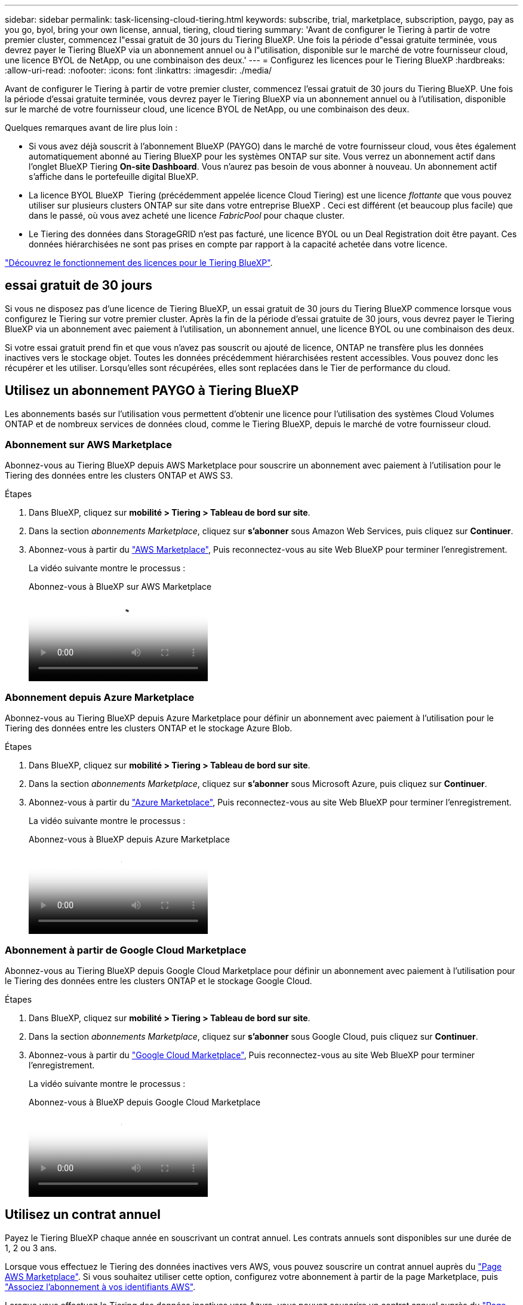 ---
sidebar: sidebar 
permalink: task-licensing-cloud-tiering.html 
keywords: subscribe, trial, marketplace, subscription, paygo, pay as you go, byol, bring your own license, annual, tiering, cloud tiering 
summary: 'Avant de configurer le Tiering à partir de votre premier cluster, commencez l"essai gratuit de 30 jours du Tiering BlueXP. Une fois la période d"essai gratuite terminée, vous devrez payer le Tiering BlueXP via un abonnement annuel ou à l"utilisation, disponible sur le marché de votre fournisseur cloud, une licence BYOL de NetApp, ou une combinaison des deux.' 
---
= Configurez les licences pour le Tiering BlueXP
:hardbreaks:
:allow-uri-read: 
:nofooter: 
:icons: font
:linkattrs: 
:imagesdir: ./media/


[role="lead"]
Avant de configurer le Tiering à partir de votre premier cluster, commencez l'essai gratuit de 30 jours du Tiering BlueXP. Une fois la période d'essai gratuite terminée, vous devrez payer le Tiering BlueXP via un abonnement annuel ou à l'utilisation, disponible sur le marché de votre fournisseur cloud, une licence BYOL de NetApp, ou une combinaison des deux.

Quelques remarques avant de lire plus loin :

* Si vous avez déjà souscrit à l'abonnement BlueXP (PAYGO) dans le marché de votre fournisseur cloud, vous êtes également automatiquement abonné au Tiering BlueXP pour les systèmes ONTAP sur site. Vous verrez un abonnement actif dans l'onglet BlueXP Tiering *On-site Dashboard*. Vous n'aurez pas besoin de vous abonner à nouveau. Un abonnement actif s'affiche dans le portefeuille digital BlueXP.
* La licence BYOL BlueXP  Tiering (précédemment appelée licence Cloud Tiering) est une licence _flottante_ que vous pouvez utiliser sur plusieurs clusters ONTAP sur site dans votre entreprise BlueXP . Ceci est différent (et beaucoup plus facile) que dans le passé, où vous avez acheté une licence _FabricPool_ pour chaque cluster.
* Le Tiering des données dans StorageGRID n'est pas facturé, une licence BYOL ou un Deal Registration doit être payant. Ces données hiérarchisées ne sont pas prises en compte par rapport à la capacité achetée dans votre licence.


link:concept-cloud-tiering.html#pricing-and-licenses["Découvrez le fonctionnement des licences pour le Tiering BlueXP"].



== essai gratuit de 30 jours

Si vous ne disposez pas d'une licence de Tiering BlueXP, un essai gratuit de 30 jours du Tiering BlueXP commence lorsque vous configurez le Tiering sur votre premier cluster. Après la fin de la période d'essai gratuite de 30 jours, vous devrez payer le Tiering BlueXP via un abonnement avec paiement à l'utilisation, un abonnement annuel, une licence BYOL ou une combinaison des deux.

Si votre essai gratuit prend fin et que vous n'avez pas souscrit ou ajouté de licence, ONTAP ne transfère plus les données inactives vers le stockage objet. Toutes les données précédemment hiérarchisées restent accessibles. Vous pouvez donc les récupérer et les utiliser. Lorsqu'elles sont récupérées, elles sont replacées dans le Tier de performance du cloud.



== Utilisez un abonnement PAYGO à Tiering BlueXP

Les abonnements basés sur l'utilisation vous permettent d'obtenir une licence pour l'utilisation des systèmes Cloud Volumes ONTAP et de nombreux services de données cloud, comme le Tiering BlueXP, depuis le marché de votre fournisseur cloud.



=== Abonnement sur AWS Marketplace

Abonnez-vous au Tiering BlueXP depuis AWS Marketplace pour souscrire un abonnement avec paiement à l'utilisation pour le Tiering des données entre les clusters ONTAP et AWS S3.

[[subscribe-aws]]
.Étapes
. Dans BlueXP, cliquez sur *mobilité > Tiering > Tableau de bord sur site*.
. Dans la section _abonnements Marketplace_, cliquez sur *s'abonner* sous Amazon Web Services, puis cliquez sur *Continuer*.
. Abonnez-vous à partir du https://aws.amazon.com/marketplace/pp/prodview-oorxakq6lq7m4["AWS Marketplace"^], Puis reconnectez-vous au site Web BlueXP pour terminer l'enregistrement.
+
La vidéo suivante montre le processus :

+
.Abonnez-vous à BlueXP sur AWS Marketplace
video::096e1740-d115-44cf-8c27-b051011611eb[panopto]




=== Abonnement depuis Azure Marketplace

Abonnez-vous au Tiering BlueXP depuis Azure Marketplace pour définir un abonnement avec paiement à l'utilisation pour le Tiering des données entre les clusters ONTAP et le stockage Azure Blob.

[[subscribe-azure]]
.Étapes
. Dans BlueXP, cliquez sur *mobilité > Tiering > Tableau de bord sur site*.
. Dans la section _abonnements Marketplace_, cliquez sur *s'abonner* sous Microsoft Azure, puis cliquez sur *Continuer*.
. Abonnez-vous à partir du https://azuremarketplace.microsoft.com/en-us/marketplace/apps/netapp.cloud-manager?tab=Overview["Azure Marketplace"^], Puis reconnectez-vous au site Web BlueXP pour terminer l'enregistrement.
+
La vidéo suivante montre le processus :

+
.Abonnez-vous à BlueXP depuis Azure Marketplace
video::b7e97509-2ecf-4fa0-b39b-b0510109a318[panopto]




=== Abonnement à partir de Google Cloud Marketplace

Abonnez-vous au Tiering BlueXP depuis Google Cloud Marketplace pour définir un abonnement avec paiement à l'utilisation pour le Tiering des données entre les clusters ONTAP et le stockage Google Cloud.

[[subscribe-gcp]]
.Étapes
. Dans BlueXP, cliquez sur *mobilité > Tiering > Tableau de bord sur site*.
. Dans la section _abonnements Marketplace_, cliquez sur *s'abonner* sous Google Cloud, puis cliquez sur *Continuer*.
. Abonnez-vous à partir du https://console.cloud.google.com/marketplace/details/netapp-cloudmanager/cloud-manager?supportedpurview=project["Google Cloud Marketplace"^], Puis reconnectez-vous au site Web BlueXP pour terminer l'enregistrement.
+
La vidéo suivante montre le processus :

+
.Abonnez-vous à BlueXP depuis Google Cloud Marketplace
video::373b96de-3691-4d84-b3f3-b05101161638[panopto]




== Utilisez un contrat annuel

Payez le Tiering BlueXP chaque année en souscrivant un contrat annuel. Les contrats annuels sont disponibles sur une durée de 1, 2 ou 3 ans.

Lorsque vous effectuez le Tiering des données inactives vers AWS, vous pouvez souscrire un contrat annuel auprès du https://aws.amazon.com/marketplace/pp/prodview-q7dg6zwszplri["Page AWS Marketplace"^]. Si vous souhaitez utiliser cette option, configurez votre abonnement à partir de la page Marketplace, puis https://docs.netapp.com/us-en/bluexp-setup-admin/task-adding-aws-accounts.html#associate-an-aws-subscription["Associez l'abonnement à vos identifiants AWS"^].

Lorsque vous effectuez le Tiering des données inactives vers Azure, vous pouvez souscrire un contrat annuel auprès du https://azuremarketplace.microsoft.com/en-us/marketplace/apps/netapp.netapp-bluexp["Page Azure Marketplace"^]. Si vous souhaitez utiliser cette option, configurez votre abonnement à partir de la page Marketplace, puis https://docs.netapp.com/us-en/bluexp-setup-admin/task-adding-azure-accounts.html#subscribe["Associez l'abonnement à vos identifiants Azure"^].

Les contrats annuels ne sont pas pris en charge pour le Tiering vers Google Cloud.



== Utilisez une licence BYOL de Tiering BlueXP

Modèle BYOL de 1, 2 ou 3 ans avec les licences Bring Your Own. La licence BYOL *BlueXP  Tiering* (précédemment appelée licence Cloud Tiering) est une licence _flottante_ que vous pouvez utiliser sur plusieurs clusters ONTAP sur site au sein de votre organisation BlueXP . La capacité de Tiering totale définie dans votre licence de Tiering BlueXP est partagée entre *tous* de vos clusters sur site, ce qui facilite le renouvellement et la licence initiale. La capacité minimale requise pour une licence de Tiering BYOL est de 10 Tio.

Si vous ne disposez pas d'une licence de Tiering BlueXP, contactez-nous pour en acheter une :

* Mailto:ng-cloud-tiering@netapp.com?subject=Licensing[Envoyer un e-mail pour acheter une licence].
* Cliquez sur l'icône de chat dans le coin inférieur droit de BlueXP pour demander une licence.


Si vous ne souhaitez pas utiliser de licence basée sur des nœuds non attribuée à Cloud Volumes ONTAP, vous pouvez la convertir en licence de Tiering BlueXP avec la même équivalence en dollars et la même date d'expiration. https://docs.netapp.com/us-en/bluexp-cloud-volumes-ontap/task-manage-node-licenses.html#exchange-unassigned-node-based-licenses["Cliquez ici pour plus d'informations"^].

La page du portefeuille digital BlueXP vous permet de gérer le Tiering des licences BYOL. Vous pouvez ajouter de nouvelles licences et mettre à jour des licences existantes.



=== Tiering BlueXP, licence BYOL, à partir de la version 2021

La nouvelle licence *BlueXP Tiering* a été introduite en août 2021 pour les configurations de Tiering prises en charge dans BlueXP via le service de Tiering BlueXP. BlueXP prend actuellement en charge le Tiering vers plusieurs systèmes de stockage cloud : Amazon S3, Azure Blob Storage, Google Cloud Storage, NetApp StorageGRID et un stockage objet compatible S3.

La licence *FabricPool* que vous pourriez avoir utilisée auparavant pour le Tiering des données ONTAP sur site dans le cloud est uniquement conservée pour les déploiements ONTAP dans des sites qui ne disposent pas d'un accès Internet (également appelés « sites distants ») et pour les configurations de Tiering dans le stockage objet dans le cloud IBM. Si vous utilisez ce type de configuration, vous installez une licence FabricPool sur chaque cluster à l'aide de System Manager ou de l'interface de ligne de commande de ONTAP.


TIP: Le Tiering vers StorageGRID ne nécessite pas de licence de Tiering FabricPool ou BlueXP.

Si vous utilisez actuellement des licences FabricPool, vous n'êtes affecté que lorsque la licence FabricPool atteint sa date d'expiration ou sa capacité maximale. Contactez NetApp lorsque vous avez besoin de mettre à jour votre licence ou avant pour vous assurer que vous pouvez transférer vos données vers le cloud sans interruption.

* Si vous utilisez une configuration prise en charge par BlueXP, vos licences FabricPool seront converties en licences de Tiering BlueXP, qui apparaîtront dans le portefeuille digital BlueXP. À l'expiration de ces licences initiales, vous devez mettre à jour les licences de Tiering BlueXP.
* Si vous utilisez une configuration qui n'est pas prise en charge dans BlueXP, vous continuerez à utiliser une licence FabricPool. https://docs.netapp.com/us-en/ontap/cloud-install-fabricpool-task.html["Découvrez comment faire le Tiering des licences à l'aide de System Manager"^].


Voici quelques points que vous devez connaître sur les deux licences :

[cols="50,50"]
|===
| Licence de Tiering BlueXP | Licence FabricPool 


| Il s'agit d'une licence _flottante_ que vous pouvez utiliser sur plusieurs clusters ONTAP sur site. | Il s'agit d'une licence par cluster que vous achetez et achetez une licence pour _every_ cluster. 


| Il est enregistré dans le portefeuille digital BlueXP. | Elle s'applique à des clusters individuels via System Manager ou l'interface de ligne de commandes ONTAP. 


| Le Tiering de configuration et de gestion s'effectue à l'aide du service de Tiering BlueXP. | La configuration et la gestion du Tiering s'effectuent via System Manager ou l'interface de ligne de commandes ONTAP. 


| Une fois configuré, vous pouvez utiliser le service de Tiering sans licence pendant 30 jours grâce à la version d'évaluation gratuite. | Une fois configuré, vous pouvez procéder au Tiering des 10 premiers To de données gratuitement. 
|===


=== Obtenez votre fichier de licence de Tiering BlueXP

Après avoir acheté votre licence de Tiering BlueXP, vous activez la licence dans BlueXP en saisissant le numéro de série de Tiering BlueXP et le compte NSS ou en téléchargeant le fichier de licence NLF. Les étapes ci-dessous montrent comment obtenir le fichier de licence NLF si vous prévoyez d'utiliser cette méthode.

.Avant de commencer
Vous aurez besoin de votre numéro de série BlueXP  Tiering. Recherchez ce numéro dans votre numéro de commande ou contactez l'équipe chargée du compte pour obtenir ces informations.

.Étapes
. Recherchez votre ID de compte BlueXP  :
+
.. Dans le coin supérieur droit de la console BlueXP , sélectionnez image:icon-settings-option.png["L'icône des paramètres qui s'affiche en haut à droite de la console Web BlueXP ."] > *gestion des identités et des accès*.
.. Sur la page Organisation, recherchez votre ID de compte et copiez-le.
+
Si aucun ID de compte n'est répertorié et que vous avez juste un ID d'organisation, vous devrez copier les huit premiers caractères de l'ID d'organisation et l'ajouter à _account-_

+
Par exemple, supposons qu'il s'agit de votre identifiant d'entreprise :

+
ea10e1c6-80cc-4219-8e99-3c3e6b161ba5

+
Votre identifiant de compte est le suivant :

+
account-ea10e1c6



. Connectez-vous au https://mysupport.netapp.com["Site de support NetApp"^] Et cliquez sur *systèmes > licences logicielles*.
. Entrez le numéro de série de votre licence de Tiering BlueXP.
+
image:screenshot_cloud_tiering_license_step1.gif["Capture d'écran affichant une table de licences après une recherche par numéro de série."]

. Dans la colonne *License Key*, cliquez sur *Get NetApp License File*.
. Entrez votre ID de compte BlueXP  (il s'agit d'un ID de locataire sur le site de support) et cliquez sur *soumettre* pour télécharger le fichier de licence.
+
image:screenshot_cloud_tiering_license_step2.gif["Une capture d'écran qui affiche la boîte de dialogue obtenir la licence dans laquelle vous entrez votre identifiant de locataire, puis cliquez sur soumettre pour télécharger le fichier de licence."]





=== Ajoutez les licences BYOL de Tiering BlueXP à votre compte

Après avoir acheté une licence de Tiering BlueXP , vous devez ajouter la licence à BlueXP  pour utiliser le service de Tiering BlueXP .

.Étapes
. Cliquez sur *gouvernance > portefeuille numérique > licences de services de données*.
. Cliquez sur *Ajouter une licence*.
. Dans la boîte de dialogue _Add License_, entrez les informations de licence et cliquez sur *Add License*:
+
** Si vous disposez du numéro de série de la licence de hiérarchisation et connaissez votre compte NSS, sélectionnez l'option *entrer le numéro de série* et saisissez ces informations.
+
Si votre compte sur le site de support NetApp n'est pas disponible dans la liste déroulante, https://docs.netapp.com/us-en/bluexp-setup-admin/task-adding-nss-accounts.html["Ajoutez le compte NSS à BlueXP"^].

** Si vous disposez du fichier de licence de hiérarchisation, sélectionnez l'option *Télécharger le fichier de licence* et suivez les invites pour joindre le fichier.
+
image:screenshot_services_license_add.png["Copie d'écran montrant la page permettant d'ajouter la licence de Tiering BlueXP BYOL."]





.Résultat
BlueXP ajoute la licence pour que votre service de Tiering BlueXP soit actif.



=== Mettez à jour une licence BYOL de Tiering BlueXP

Si votre période de licence approche la date d'expiration ou si votre capacité sous licence atteint la limite, vous serez informé dans le Tiering BlueXP.

image:screenshot_services_license_expire2.png["Copie d'écran montrant une licence arrivant à expiration dans la page de Tiering BlueXP."]

Cet état apparaît également sur la page du portefeuille digital BlueXP.

image:screenshot_services_license_expire1.png["Copie d'écran montrant une licence arrivant à expiration sur la page de portefeuille digital BlueXP."]

Vous pouvez mettre à jour votre licence de Tiering BlueXP avant son expiration. Ainsi, vous pouvez hiérarchiser vos données dans le cloud sans interrompre votre activité.

.Étapes
. Cliquez sur l'icône de chat en bas à droite de BlueXP pour demander une extension de votre période ou de votre capacité supplémentaire à votre licence de Tiering BlueXP pour le numéro de série spécifique.
+
Une fois que vous avez payé la licence et qu'elle est enregistrée sur le site de support NetApp, BlueXP met automatiquement à jour la licence dans le portefeuille digital BlueXP. La page des licences des services de données reflète le changement en 5 à 10 minutes.

. Si BlueXP ne peut pas mettre à jour automatiquement la licence, vous devrez charger manuellement le fichier de licence.
+
.. C'est possible <<Obtenez votre fichier de licence de Tiering BlueXP,Procurez-vous le fichier de licence sur le site de support NetApp>>.
.. Sur la page du portefeuille digital BlueXP dans l'onglet _Data Services Licenses_, cliquez sur image:screenshot_horizontal_more_button.gif["Plus d'icône"] Pour le numéro de série de service que vous mettez à jour, cliquez sur *mettre à jour la licence*.
+
image:screenshot_services_license_update.png["Capture d'écran de la sélection du bouton mettre à jour la licence pour un service particulier."]

.. Dans la page _Update License_, téléchargez le fichier de licence et cliquez sur *Update License*.




.Résultat
BlueXP met à jour la licence pour que votre service de Tiering BlueXP reste actif.



== Appliquez les licences de Tiering BlueXP aux clusters dans des configurations spéciales

Les clusters ONTAP dans les configurations suivantes peuvent utiliser les licences de Tiering BlueXP, mais la licence doit être appliquée de manière différente des clusters à un seul nœud, des clusters configurés haute disponibilité, des clusters dans les configurations de Tiering Mirror et des configurations MetroCluster à l'aide de FabricPool Mirror :

* Clusters hiérarchisés vers le stockage objet IBM Cloud
* Clusters installés dans des « sites invisibles »




=== Processus pour les clusters existants disposant d'une licence FabricPool

Lorsque vous link:task-managing-tiering.html#discovering-additional-clusters-from-bluexp-tiering["Découvrez l'un de ces types de clusters spéciaux dans le Tiering BlueXP"], Le Tiering BlueXP reconnaît la licence FabricPool et l'ajoute au portefeuille digital BlueXP. Les clusters se poursuivront comme d'habitude dans le Tiering des données. Après expiration de la licence FabricPool, vous devez acheter une licence de Tiering BlueXP.



=== Processus applicable aux nouveaux clusters

Lorsque vous détectez des clusters classiques dans le Tiering BlueXP, vous configurez le Tiering à l'aide de l'interface de Tiering BlueXP. Dans ce cas, les actions suivantes se produisent :

. La licence de Tiering BlueXP « parent » assure le suivi de la capacité utilisée pour le Tiering par tous les clusters pour s'assurer qu'elle dispose de suffisamment de capacité. La capacité totale sous licence et la date d'expiration sont indiquées dans le portefeuille digital BlueXP.
. Une licence de hiérarchisation « enfant » est automatiquement installée sur chaque cluster afin de communiquer avec la licence « parent ».



NOTE: La capacité et la date d'expiration de la licence indiquées dans System Manager ou dans l'interface de ligne de commandes ONTAP pour la licence « enfant » ne sont pas des informations réelles. Donc, ne craignez pas que les informations ne soient pas identiques. Ces valeurs sont gérées en interne par le logiciel de Tiering BlueXP. Les informations réelles sont suivies dans le portefeuille digital BlueXP.

Pour les deux configurations répertoriées ci-dessus, vous devez configurer la hiérarchisation à l'aide de System Manager ou de l'interface de ligne de commande ONTAP (et non à l'aide de l'interface de Tiering BlueXP). Dans ce cas, vous devrez transmettre manuellement la licence enfant à ces clusters à partir de l'interface de Tiering BlueXP.

Notez que comme les données sont hiérarchisées vers deux emplacements de stockage objet différents dans les configurations Tiering Mirror, vous devez acheter une licence offrant une capacité suffisante pour le Tiering des données sur les deux sites.

.Étapes
. Installez et configurez vos clusters ONTAP à l'aide de System Manager ou de l'interface de ligne de commande ONTAP.
+
Ne configurez pas de hiérarchisation à ce stade.

. link:task-licensing-cloud-tiering.html#use-a-bluexp-tiering-byol-license["Achetez une licence de Tiering BlueXP"] pour répondre aux besoins en capacité du nouveau cluster ou des nouveaux clusters.
. Dans BlueXP, link:task-licensing-cloud-tiering.html#add-bluexp-tiering-byol-licenses-to-your-account["Ajoutez la licence au portefeuille digital BlueXP"].
. Dans le Tiering BlueXP, link:task-managing-tiering.html#discovering-additional-clusters-from-bluexp-tiering["découvrir les nouveaux clusters"].
. Dans la page clusters, cliquez sur image:screenshot_horizontal_more_button.gif["Plus d'icône"] Pour le cluster et sélectionnez *Deploy License*.
+
image:screenshot_tiering_deploy_license.png["Capture d'écran montrant comment déployer une licence de Tiering dans un cluster ONTAP."]

. Dans la boîte de dialogue _Deploy License_, cliquez sur *Deploy*.
+
La licence enfant est déployée sur le cluster ONTAP.

. Retournez à System Manager ou à l'interface de ligne de commandes ONTAP et configurez votre configuration de Tiering.
+
https://docs.netapp.com/us-en/ontap/fabricpool/manage-mirrors-task.html["Informations sur la configuration de FabricPool Mirror"]

+
https://docs.netapp.com/us-en/ontap/fabricpool/setup-object-stores-mcc-task.html["Informations sur la configuration des FabricPool MetroCluster"]

+
https://docs.netapp.com/us-en/ontap/fabricpool/setup-ibm-object-storage-cloud-tier-task.html["Tiering dans les informations de stockage objet IBM Cloud"]


